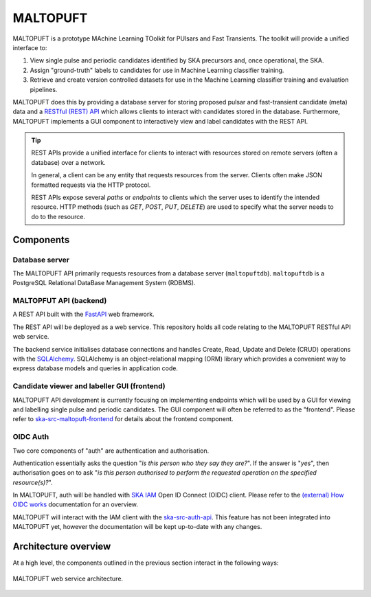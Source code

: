 =========
MALTOPUFT
=========

MALTOPUFT is a prototype MAchine Learning TOolkit for PUlsars and Fast Transients. The toolkit will provide a unified interface to:

1. View single pulse and periodic candidates identified by SKA precursors and, once operational, the SKA.
2. Assign "ground-truth" labels to candidates for use in Machine Learning classifier training.
3. Retrieve and create version controlled datasets for use in the Machine Learning classifier training and evaluation pipelines.

MALTOPUFT does this by providing a database server for storing proposed pulsar and fast-transient candidate (meta) data and a `RESTful (REST) API <https://aws.amazon.com/what-is/restful-api/>`_ which allows clients to interact with candidates stored in the database. Furthermore, MALTOPUFT implements a GUI component to interactively view and label candidates with the REST API.

.. tip::

    REST APIs provide a unified interface for clients to interact with resources stored on remote servers (often a database) over a network.

    In general, a client can be any entity that requests resources from the server. Clients often make JSON formatted requests via the HTTP protocol.
    
    REST APIs expose several *paths* or *endpoints* to clients which the server uses to identify the intended resource. HTTP methods (such as `GET`, `POST`, `PUT`, `DELETE`) are used to specify what the server needs to do to the resource.

Components
==========

---------------
Database server
---------------

The MALTOPUFT API primarily requests resources from a database server (``maltopuftdb``). ``maltopuftdb`` is a PostgreSQL Relational DataBase Management System (RDBMS).

-----------------------
MALTOPFUT API (backend)
-----------------------

A REST API built with the `FastAPI <https://fastapi.tiangolo.com/>`_ web framework.

The REST API will be deployed as a web service. This repository holds all code relating to the MALTOPUFT RESTful API web service.

The backend service initialises database connections and handles Create, Read, Update and Delete (CRUD) operations with the `SQLAlchemy <https://www.sqlalchemy.org/>`_. SQLAlchemy is an object-relational mapping (ORM) library which provides a convenient way to express database models and queries in application code. 

--------------------------------------------
Candidate viewer and labeller GUI (frontend)
--------------------------------------------

MALTOPUFT API development is currently focusing on implementing endpoints which will be used by a GUI for viewing and labelling single pulse and periodic candidates. The GUI component will often be referred to as the "frontend". Please refer to `ska-src-maltopuft-frontend <https://gitlab.com/ska-telescope/src/ska-src-maltopuft-frontend>`_ for details about the frontend component.

---------
OIDC Auth
---------

Two core components of "auth" are authentication and authorisation.

Authentication essentially asks the question "*is this person who they say they are?*". If the answer is "*yes*", then authorisation goes on to ask "*is this person authorised to perform the requested operation on the specified resource(s)?*".

In MALTOPUFT, auth will be handled with `SKA IAM <https://ska-iam.stfc.ac.uk/login>`_ Open ID Connect (OIDC) client. Please refer to the `(external) How OIDC works <https://openid.net/developers/how-connect-works/>`_ documentation for an overview.

MALTOPUFT will interact with the IAM client with the `ska-src-auth-api <https://gitlab.com/ska-telescope/src/src-service-apis/ska-src-auth-api/-/tree/main?ref_type=heads>`_. This feature has not been integrated into MALTOPUFT yet, however the documentation will be kept up-to-date with any changes.

Architecture overview
=====================

At a high level, the components outlined in the previous section interact in the following ways:

.. figure:: ../images/architecture-diagram.png
   :align: center

   MALTOPUFT web service architecture. 


